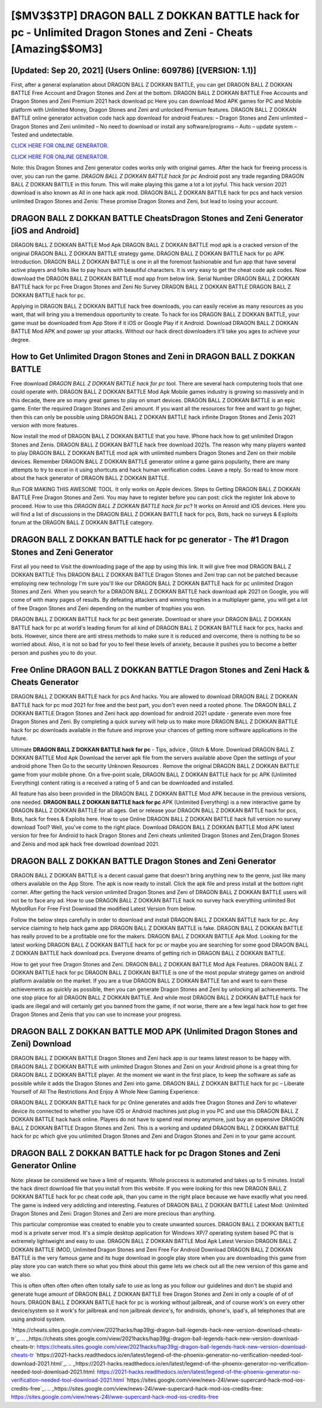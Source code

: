 [$MV3$3TP] DRAGON BALL Z DOKKAN BATTLE hack for pc - Unlimited Dragon Stones and Zeni - Cheats [Amazing$$OM3]
=========

[Updated: Sep 20, 2021] (Users Online: 609786) [(VERSION: 1.1)]
---------

First, after a general explanation about DRAGON BALL Z DOKKAN BATTLE, you can get DRAGON BALL Z DOKKAN BATTLE Free Account and Dragon Stones and Zeni at the bottom. DRAGON BALL Z DOKKAN BATTLE Free Accounts and Dragon Stones and Zeni Premium 2021 hack download pc Here you can download Mod APK games for PC and Mobile platform with Unlimited Money, Dragon Stones and Zeni and unlocked Premium features.  DRAGON BALL Z DOKKAN BATTLE online generator activation code hack app download for android Features: – Dragon Stones and Zeni unlimited – Dragon Stones and Zeni unlimited – No need to download or install any software/programs – Auto – update system – Tested and undetectable.

`CLICK HERE FOR ONLINE GENERATOR`_.

.. _CLICK HERE FOR ONLINE GENERATOR: http://dldclub.xyz/8f0cded

`CLICK HERE FOR ONLINE GENERATOR`_.

.. _CLICK HERE FOR ONLINE GENERATOR: http://dldclub.xyz/8f0cded

Note: this Dragon Stones and Zeni generator codes works only with original games.  After the hack for freeing process is over, you can run the game. *DRAGON BALL Z DOKKAN BATTLE hack for pc* Android  post any trade regarding DRAGON BALL Z DOKKAN BATTLE in this forum. This will make playing this game a lot a lot joyful.  This hack version 2021 download is also known as All in one hack apk mod.  DRAGON BALL Z DOKKAN BATTLE hack for pcs and hack version unlimited Dragon Stones and Zenis: These promise Dragon Stones and Zeni, but lead to losing your account.

DRAGON BALL Z DOKKAN BATTLE CheatsDragon Stones and Zeni Generator [iOS and Android]
---------

DRAGON BALL Z DOKKAN BATTLE Mod Apk DRAGON BALL Z DOKKAN BATTLE mod apk is a cracked version of the original DRAGON BALL Z DOKKAN BATTLE strategy game.  DRAGON BALL Z DOKKAN BATTLE hack for pc APK Introduction.  DRAGON BALL Z DOKKAN BATTLE is one in all the foremost fashionable and fun app that have several active players and folks like to pay hours with beautiful characters.  It is very easy to get the cheat code apk codes.  Now download the DRAGON BALL Z DOKKAN BATTLE mod app from below link.  Serial Number DRAGON BALL Z DOKKAN BATTLE hack for pc Free Dragon Stones and Zeni No Survey DRAGON BALL Z DOKKAN BATTLE DRAGON BALL Z DOKKAN BATTLE hack for pc.

Applying in DRAGON BALL Z DOKKAN BATTLE hack free downloads, you can easily receive as many resources as you want, that will bring you a tremendous opportunity to create.  To hack for ios DRAGON BALL Z DOKKAN BATTLE, your game must be downloaded from App Store if it iOS or Google Play if it Android.  Download DRAGON BALL Z DOKKAN BATTLE Mod APK and power up your attacks.  Without our hack direct downloaders it'll take you ages to achieve your degree.


How to Get Unlimited Dragon Stones and Zeni in DRAGON BALL Z DOKKAN BATTLE
---------

Free download *DRAGON BALL Z DOKKAN BATTLE hack for pc* tool.  There are several hack computering tools that one could operate with.  DRAGON BALL Z DOKKAN BATTLE Mod Apk Mobile games industry is growing so massively and in this decade, there are so many great games to play on smart devices. DRAGON BALL Z DOKKAN BATTLE is an epic game.  Enter the required Dragon Stones and Zeni amount.  If you want all the resources for free and want to go higher, then this can only be possible using DRAGON BALL Z DOKKAN BATTLE hack infinite Dragon Stones and Zenis 2021 version with more features.

Now install the mod of DRAGON BALL Z DOKKAN BATTLE that you have. IPhone hack how to get unlimited Dragon Stones and Zenis.  DRAGON BALL Z DOKKAN BATTLE hack free download 2021s.  The reason why many players wanted to play DRAGON BALL Z DOKKAN BATTLE mod apk with unlimited numbers Dragon Stones and Zeni on their mobile devices. Remember DRAGON BALL Z DOKKAN BATTLE generator online a game gains popularity, there are many attempts to try to excel in it using shortcuts and hack human verification codes.  Leave a reply.  So read to know more about the hack generator of DRAGON BALL Z DOKKAN BATTLE.

Run FOR MAKING THIS AWESOME TOOL.  It only works on Apple devices. Steps to Getting DRAGON BALL Z DOKKAN BATTLE Free Dragon Stones and Zeni.  You may have to register before you can post: click the register link above to proceed.  How to use this *DRAGON BALL Z DOKKAN BATTLE hack for pc*?  It works on Anroid and iOS devices.  Here you will find a list of discussions in the DRAGON BALL Z DOKKAN BATTLE hack for pcs, Bots, hack no surveys & Exploits forum at the DRAGON BALL Z DOKKAN BATTLE category.

DRAGON BALL Z DOKKAN BATTLE hack for pc generator - The #1 Dragon Stones and Zeni Generator
---------

First all you need to Visit the downloading page of the app by using this link.  It will give free mod DRAGON BALL Z DOKKAN BATTLE This DRAGON BALL Z DOKKAN BATTLE Dragon Stones and Zeni trap can not be patched because employing new technology I'm sure you'll like our DRAGON BALL Z DOKKAN BATTLE hack for pc unlimited Dragon Stones and Zeni. When you search for a DRAGON BALL Z DOKKAN BATTLE hack download apk 2021 on Google, you will come of with many pages of results. By defeating attackers and winning trophies in a multiplayer game, you will get a lot of free Dragon Stones and Zeni depending on the number of trophies you won.

DRAGON BALL Z DOKKAN BATTLE hack for pc best generate.  Download or share your DRAGON BALL Z DOKKAN BATTLE hack for pc at world's leading forum for all kind of DRAGON BALL Z DOKKAN BATTLE hack for pcs, hacks and bots.  However, since there are anti stress methods to make sure it is reduced and overcome, there is nothing to be so worried about. Also, it is not so bad for you to feel these levels of anxiety, because it pushes you to become a better person and pushes you to do your.

Free Online DRAGON BALL Z DOKKAN BATTLE Dragon Stones and Zeni Hack & Cheats Generator
---------

DRAGON BALL Z DOKKAN BATTLE hack for pcs And hacks.  You are allowed to download DRAGON BALL Z DOKKAN BATTLE hack for pc mod 2021 for free and the best part, you don't even need a rooted phone.  The DRAGON BALL Z DOKKAN BATTLE Dragon Stones and Zeni hack app download for android 2021 update - generate even more free Dragon Stones and Zeni.  By completing a quick survey will help us to make more DRAGON BALL Z DOKKAN BATTLE hack for pc downloads available in the future and improve your chances of getting more software applications in the future.

Ultimate **DRAGON BALL Z DOKKAN BATTLE hack for pc** - Tips, advice , Glitch & More.  Download DRAGON BALL Z DOKKAN BATTLE Mod Apk Download the server apk file from the servers available above Open the settings of your android phone Then Go to the security Unknown Resources .  Remove the original DRAGON BALL Z DOKKAN BATTLE game from your mobile phone.  On a five-point scale, DRAGON BALL Z DOKKAN BATTLE hack for pc APK (Unlimited Everything) content rating is a received a rating of 5 and can be downloaded and installed.

All feature has also been provided in the DRAGON BALL Z DOKKAN BATTLE Mod APK because in the previous versions, one needed. **DRAGON BALL Z DOKKAN BATTLE hack for pc** APK (Unlimited Everything) is a new interactive game by DRAGON BALL Z DOKKAN BATTLE for all ages.  Get or release your DRAGON BALL Z DOKKAN BATTLE hack for pcs, Bots, hack for frees & Exploits here.  How to use Online DRAGON BALL Z DOKKAN BATTLE hack full version no survey download Tool? Well, you've come to the right place.  Download DRAGON BALL Z DOKKAN BATTLE Mod APK latest version for free for Android to hack Dragon Stones and Zeni cheats unlimited Dragon Stones and Zeni,Dragon Stones and Zenis and  mod apk hack free download download 2021.

DRAGON BALL Z DOKKAN BATTLE Dragon Stones and Zeni Generator
---------

DRAGON BALL Z DOKKAN BATTLE is a decent casual game that doesn't bring anything new to the genre, just like many others available on the App Store.  The apk is now ready to install. Click the apk file and press install at the bottom right corner. After getting the hack version unlimited Dragon Stones and Zeni of DRAGON BALL Z DOKKAN BATTLE users will not be to face any ad. How to use DRAGON BALL Z DOKKAN BATTLE hack no survey hack everything unlimited Bot MybotRun For Free First Download the modified Latest Version from below.

Follow the below steps carefully in order to download and install DRAGON BALL Z DOKKAN BATTLE hack for pc.  Any service claiming to help hack game app DRAGON BALL Z DOKKAN BATTLE is fake. DRAGON BALL Z DOKKAN BATTLE has really proved to be a profitable one for the makers.  DRAGON BALL Z DOKKAN BATTLE Apk Mod.  Looking for the latest working DRAGON BALL Z DOKKAN BATTLE hack for pc or maybe you are searching for some good DRAGON BALL Z DOKKAN BATTLE hack download pcs.  Everyone dreams of getting rich in DRAGON BALL Z DOKKAN BATTLE.

How to get your free Dragon Stones and Zeni.  DRAGON BALL Z DOKKAN BATTLE Mod Apk Features. DRAGON BALL Z DOKKAN BATTLE hack for pc DRAGON BALL Z DOKKAN BATTLE is one of the most popular strategy games on android platform available on the market.  If you are a true DRAGON BALL Z DOKKAN BATTLE fan and want to earn these achievements as quickly as possible, then you can generate Dragon Stones and Zeni by unlocking all achievements.  The one stop place for all DRAGON BALL Z DOKKAN BATTLE. And while most DRAGON BALL Z DOKKAN BATTLE hack for ipads are illegal and will certainly get you banned from the game, if not worse, there are a few legal hack how to get free Dragon Stones and Zenis that you can use to increase your progress.

DRAGON BALL Z DOKKAN BATTLE MOD APK (Unlimited Dragon Stones and Zeni) Download
---------

DRAGON BALL Z DOKKAN BATTLE Dragon Stones and Zeni hack app is our teams latest reason to be happy with.  DRAGON BALL Z DOKKAN BATTLE with unlimited Dragon Stones and Zeni on your Android phone is a great thing for DRAGON BALL Z DOKKAN BATTLE player.  At the moment we want in the first place, to keep the software as safe as possible while it adds the Dragon Stones and Zeni into game. DRAGON BALL Z DOKKAN BATTLE hack for pc – Liberate Yourself of All The Restrictions And Enjoy A Whole New Gaming Experience.

DRAGON BALL Z DOKKAN BATTLE hack for pc Online generates and adds free Dragon Stones and Zeni to whatever device its connected to whether you have iOS or Android machines just plug in you PC and use this DRAGON BALL Z DOKKAN BATTLE hack hack online.  Players do not have to spend real money anymore, just buy an expensive DRAGON BALL Z DOKKAN BATTLE Dragon Stones and Zeni.  This is a working and updated ‎DRAGON BALL Z DOKKAN BATTLE hack for pc which give you unlimited Dragon Stones and Zeni and Dragon Stones and Zeni in to your game account.

DRAGON BALL Z DOKKAN BATTLE hack for pc Dragon Stones and Zeni Generator Online
---------

Note: please be considered we have a limit of requests. Whole proccess is automated and takes up to 5 minutes. Install the hack direct download file that you install from this website.  If you were looking for this new DRAGON BALL Z DOKKAN BATTLE hack for pc cheat code apk, than you came in the right place because we have exactly what you need.  The game is indeed very addicting and interesting.  Features of DRAGON BALL Z DOKKAN BATTLE Latest Mod: Unlimited Dragon Stones and Zeni: Dragon Stones and Zeni are more precious than anything.

This particular compromise was created to enable you to create unwanted sources. DRAGON BALL Z DOKKAN BATTLE mod is a private server mod. It's a simple desktop application for Windows XP/7 operating system based PC that is extremely lightweight and easy to use.  DRAGON BALL Z DOKKAN BATTLE Mod Apk Latest Version DRAGON BALL Z DOKKAN BATTLE (MOD, Unlimited Dragon Stones and Zeni Free For Android Download DRAGON BALL Z DOKKAN BATTLE is the very famous game and its huge download in google play store when you are downloading this game from play store you can watch there so what you think about this game lets we check out all the new version of this game and we also.

This is often often often often often totally safe to use as long as you follow our guidelines and don't be stupid and generate huge amount of DRAGON BALL Z DOKKAN BATTLE free Dragon Stones and Zeni in only a couple of of of hours.  DRAGON BALL Z DOKKAN BATTLE hack for pc is working without jailbreak, and of course work's on every other device/system so it work's for jailbreak and non jailbreak device's, for androids, iphone's, ipad's, all telephones that are using android system.

`https://cheats.sites.google.com/view/2021hacks/hap39gj-dragon-ball-legends-hack-new-version-download-cheats-tr`_.
.. _https://cheats.sites.google.com/view/2021hacks/hap39gj-dragon-ball-legends-hack-new-version-download-cheats-tr: https://cheats.sites.google.com/view/2021hacks/hap39gj-dragon-ball-legends-hack-new-version-download-cheats-tr
`https://2021-hacks.readthedocs.io/en/latest/legend-of-the-phoenix-generator-no-verification-needed-tool-download-2021.html`_.
.. _https://2021-hacks.readthedocs.io/en/latest/legend-of-the-phoenix-generator-no-verification-needed-tool-download-2021.html: https://2021-hacks.readthedocs.io/en/latest/legend-of-the-phoenix-generator-no-verification-needed-tool-download-2021.html
`https://sites.google.com/view/news-24l/wwe-supercard-hack-mod-ios-credits-free`_.
.. _https://sites.google.com/view/news-24l/wwe-supercard-hack-mod-ios-credits-free: https://sites.google.com/view/news-24l/wwe-supercard-hack-mod-ios-credits-free